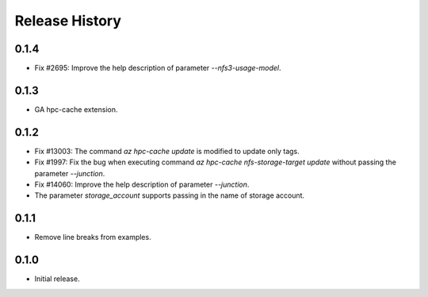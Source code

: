.. :changelog:

Release History
===============

0.1.4
++++++
* Fix #2695: Improve the help description of parameter `--nfs3-usage-model`.

0.1.3
++++++
* GA hpc-cache extension.

0.1.2
++++++
* Fix #13003: The command `az hpc-cache update` is modified to update only tags.
* Fix #1997: Fix the bug when executing command `az hpc-cache nfs-storage-target update` without passing the parameter `--junction`.
* Fix #14060: Improve the help description of parameter `--junction`.
* The parameter `storage_account` supports passing in the name of storage account.

0.1.1
++++++
* Remove line breaks from examples.

0.1.0
++++++
* Initial release.
